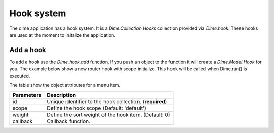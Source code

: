 Hook system
===========

The dime application has a hook system. It is a *Dime.Collection.Hooks* collection provided via *Dime.hook*. These hooks
are used at the moment to initalize the application.

Add a hook
----------

To add a hook use the *Dime.hook.add* function. If you push an object to the function it will create a *Dime.Model.Hook*
for you. The example below show a new router hook with scope initialize. This hook will be called when Dime.run()
is executed.

.. code-block:: js
    :linenos:

    // Initialize router
    App.hook.add({
        id: 'router',
        scope: 'initialize',
        weight: 9999,
        callback: function() {
            App.router.setElement('#area-content');
            Backbone.history.start();
        }
    });

The table show the object attributes for a menu item.

+------------+-----------------------------------------------------------------------+
| Parameters | Description                                                           |
+============+=======================================================================+
| id         | Unique identifier to the hook collection. (**required**)              |
+------------+-----------------------------------------------------------------------+
| scope      | Define the hook scope (Default: 'default')                            |
+------------+-----------------------------------------------------------------------+
| weight     | Define the sort weight of the hook item. (Default: 0)                 |
+------------+-----------------------------------------------------------------------+
| callback   | Callback function.                                                    |
+------------+-----------------------------------------------------------------------+
